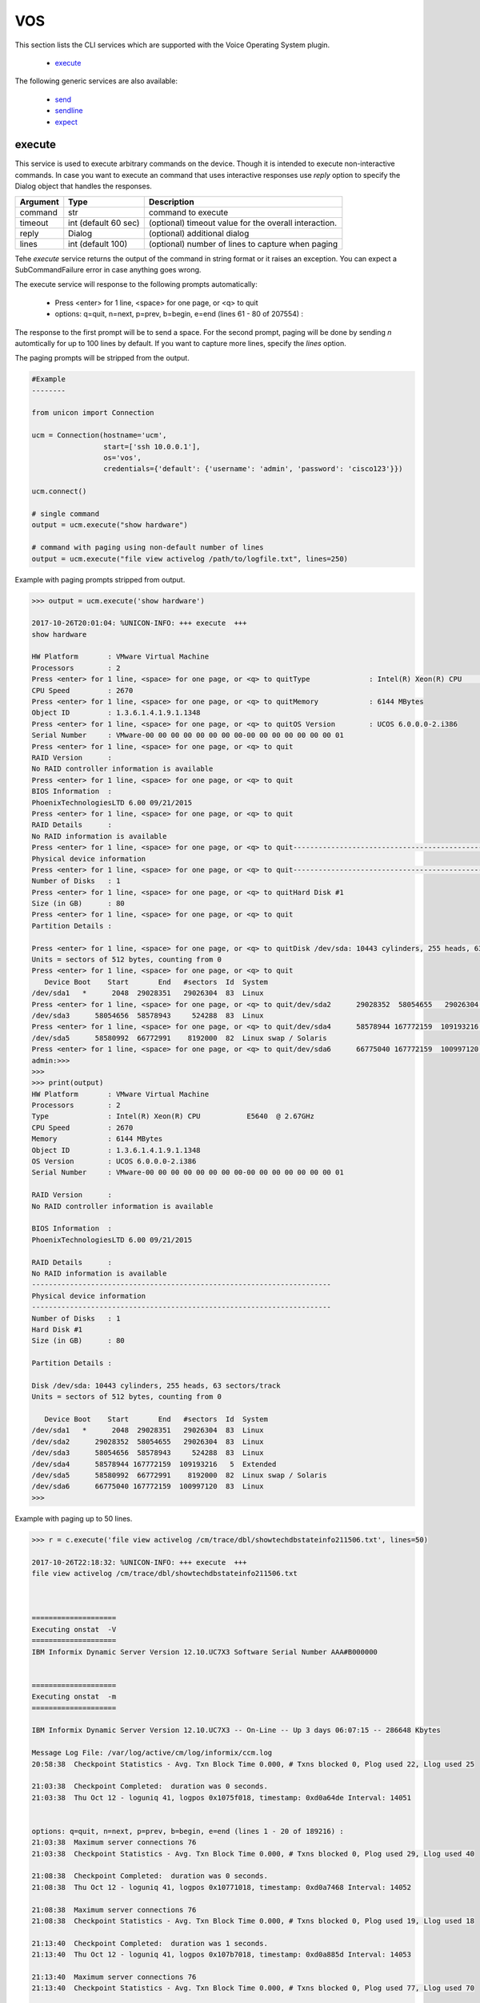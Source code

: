 VOS
===

This section lists the CLI services which are supported with the Voice Operating System plugin.

  * `execute <#execute>`__

The following generic services are also available:

  * `send`_
  * `sendline`_
  * `expect`_

.. _send: generic_services.html#send
.. _sendline: generic_services.html#sendline
.. _expect: generic_services.html#expect



execute
-------

This service is used to execute arbitrary commands on the device. Though it is
intended to execute non-interactive commands. In case you want to execute
an command that uses interactive responses use `reply` option to specify 
the Dialog object that handles the responses.

===============   ======================    =====================================================
Argument          Type                      Description
===============   ======================    =====================================================
command           str                       command to execute
timeout           int (default 60 sec)      (optional) timeout value for the overall interaction.
reply             Dialog                    (optional)  additional dialog
lines             int (default 100)         (optional)  number of lines to capture when paging
===============   ======================    =====================================================

Tehe `execute` service returns the output of the command in string format
or it raises an exception. You can expect a SubCommandFailure
error in case anything goes wrong.

The execute service will response to the following prompts automatically:

  * Press <enter> for 1 line, <space> for one page, or <q> to quit
  * options: q=quit, n=next, p=prev, b=begin, e=end (lines 61 - 80 of 207554) :

The response to the first prompt will be to send a space. For the second prompt, 
paging will be done by sending `n` automtically for up to 100 lines by default.
If you want to capture more lines, specify the `lines` option.

The paging prompts will be stripped from the output.


.. code-block:: python

        #Example
        --------

        from unicon import Connection

        ucm = Connection(hostname='ucm',
                         start=['ssh 10.0.0.1'],
                         os='vos',
                         credentials={'default': {'username': 'admin', 'password': 'cisco123'}})

        ucm.connect()

        # single command
        output = ucm.execute("show hardware")

        # command with paging using non-default number of lines
        output = ucm.execute("file view activelog /path/to/logfile.txt", lines=250)



Example with paging prompts stripped from output.


.. code-block:: python

        >>> output = ucm.execute('show hardware')

        2017-10-26T20:01:04: %UNICON-INFO: +++ execute  +++
        show hardware

        HW Platform       : VMware Virtual Machine
        Processors        : 2
        Press <enter> for 1 line, <space> for one page, or <q> to quitType              : Intel(R) Xeon(R) CPU           E5640  @ 2.67GHz
        CPU Speed         : 2670
        Press <enter> for 1 line, <space> for one page, or <q> to quitMemory            : 6144 MBytes
        Object ID         : 1.3.6.1.4.1.9.1.1348
        Press <enter> for 1 line, <space> for one page, or <q> to quitOS Version        : UCOS 6.0.0.0-2.i386
        Serial Number     : VMware-00 00 00 00 00 00 00 00-00 00 00 00 00 00 00 01
        Press <enter> for 1 line, <space> for one page, or <q> to quit
        RAID Version      :
        No RAID controller information is available
        Press <enter> for 1 line, <space> for one page, or <q> to quit
        BIOS Information  :
        PhoenixTechnologiesLTD 6.00 09/21/2015
        Press <enter> for 1 line, <space> for one page, or <q> to quit
        RAID Details      :
        No RAID information is available
        Press <enter> for 1 line, <space> for one page, or <q> to quit-----------------------------------------------------------------------
        Physical device information
        Press <enter> for 1 line, <space> for one page, or <q> to quit-----------------------------------------------------------------------
        Number of Disks   : 1
        Press <enter> for 1 line, <space> for one page, or <q> to quitHard Disk #1
        Size (in GB)      : 80
        Press <enter> for 1 line, <space> for one page, or <q> to quit
        Partition Details :

        Press <enter> for 1 line, <space> for one page, or <q> to quitDisk /dev/sda: 10443 cylinders, 255 heads, 63 sectors/track
        Units = sectors of 512 bytes, counting from 0
        Press <enter> for 1 line, <space> for one page, or <q> to quit
           Device Boot    Start       End   #sectors  Id  System
        /dev/sda1   *      2048  29028351   29026304  83  Linux
        Press <enter> for 1 line, <space> for one page, or <q> to quit/dev/sda2      29028352  58054655   29026304  83  Linux
        /dev/sda3      58054656  58578943     524288  83  Linux
        Press <enter> for 1 line, <space> for one page, or <q> to quit/dev/sda4      58578944 167772159  109193216   5  Extended
        /dev/sda5      58580992  66772991    8192000  82  Linux swap / Solaris
        Press <enter> for 1 line, <space> for one page, or <q> to quit/dev/sda6      66775040 167772159  100997120  83  Linux
        admin:>>> 
        >>> 
        >>> print(output)
        HW Platform       : VMware Virtual Machine
        Processors        : 2
        Type              : Intel(R) Xeon(R) CPU           E5640  @ 2.67GHz
        CPU Speed         : 2670
        Memory            : 6144 MBytes
        Object ID         : 1.3.6.1.4.1.9.1.1348
        OS Version        : UCOS 6.0.0.0-2.i386
        Serial Number     : VMware-00 00 00 00 00 00 00 00-00 00 00 00 00 00 00 01

        RAID Version      :
        No RAID controller information is available

        BIOS Information  :
        PhoenixTechnologiesLTD 6.00 09/21/2015

        RAID Details      :
        No RAID information is available
        -----------------------------------------------------------------------
        Physical device information
        -----------------------------------------------------------------------
        Number of Disks   : 1
        Hard Disk #1
        Size (in GB)      : 80

        Partition Details :

        Disk /dev/sda: 10443 cylinders, 255 heads, 63 sectors/track
        Units = sectors of 512 bytes, counting from 0

           Device Boot    Start       End   #sectors  Id  System
        /dev/sda1   *      2048  29028351   29026304  83  Linux
        /dev/sda2      29028352  58054655   29026304  83  Linux
        /dev/sda3      58054656  58578943     524288  83  Linux
        /dev/sda4      58578944 167772159  109193216   5  Extended
        /dev/sda5      58580992  66772991    8192000  82  Linux swap / Solaris
        /dev/sda6      66775040 167772159  100997120  83  Linux
        >>> 


Example with paging up to 50 lines.

.. code-block:: python

        >>> r = c.execute('file view activelog /cm/trace/dbl/showtechdbstateinfo211506.txt', lines=50)

        2017-10-26T22:18:32: %UNICON-INFO: +++ execute  +++
        file view activelog /cm/trace/dbl/showtechdbstateinfo211506.txt



        ====================
        Executing onstat  -V 
        ====================
        IBM Informix Dynamic Server Version 12.10.UC7X3 Software Serial Number AAA#B000000


        ====================
        Executing onstat  -m 
        ====================

        IBM Informix Dynamic Server Version 12.10.UC7X3 -- On-Line -- Up 3 days 06:07:15 -- 286648 Kbytes

        Message Log File: /var/log/active/cm/log/informix/ccm.log
        20:58:38  Checkpoint Statistics - Avg. Txn Block Time 0.000, # Txns blocked 0, Plog used 22, Llog used 25

        21:03:38  Checkpoint Completed:  duration was 0 seconds.
        21:03:38  Thu Oct 12 - loguniq 41, logpos 0x1075f018, timestamp: 0xd0a64de Interval: 14051


        options: q=quit, n=next, p=prev, b=begin, e=end (lines 1 - 20 of 189216) : 
        21:03:38  Maximum server connections 76 
        21:03:38  Checkpoint Statistics - Avg. Txn Block Time 0.000, # Txns blocked 0, Plog used 29, Llog used 40

        21:08:38  Checkpoint Completed:  duration was 0 seconds.
        21:08:38  Thu Oct 12 - loguniq 41, logpos 0x10771018, timestamp: 0xd0a7468 Interval: 14052

        21:08:38  Maximum server connections 76 
        21:08:38  Checkpoint Statistics - Avg. Txn Block Time 0.000, # Txns blocked 0, Plog used 19, Llog used 18

        21:13:40  Checkpoint Completed:  duration was 1 seconds.
        21:13:40  Thu Oct 12 - loguniq 41, logpos 0x107b7018, timestamp: 0xd0a885d Interval: 14053

        21:13:40  Maximum server connections 76 
        21:13:40  Checkpoint Statistics - Avg. Txn Block Time 0.000, # Txns blocked 0, Plog used 77, Llog used 70




        ====================
        Executing onstat  -c 

        options: q=quit, n=next, p=prev, b=begin, e=end (lines 21 - 40 of 189216) : 
        ====================

        IBM Informix Dynamic Server Version 12.10.UC7X3 -- On-Line -- Up 3 days 06:07:15 -- 286648 Kbytes

        Configuration File: /usr/local/cm/db/informix/etc/onconfig



        ====================
        Executing onstat  -b 
        ====================

        IBM Informix Dynamic Server Version 12.10.UC7X3 -- On-Line -- Up 3 days 06:07:15 -- 286648 Kbytes

        Buffers
        address  userthread flgs pagenum          memaddr  nslots pgflgs xflgs owner    waitlist

        Buffer pool page size: 2048
         97 modified, 40000 total, 65536 hash buckets, 2048 buffer size


        options: q=quit, n=next, p=prev, b=begin, e=end (lines 41 - 60 of 189216) : 
        admin:>>> 
        >>> print(r)
        ====================
        Executing onstat  -V 
        ====================
        IBM Informix Dynamic Server Version 12.10.UC7X3 Software Serial Number AAA#B000000


        ====================
        Executing onstat  -m 
        ====================

        IBM Informix Dynamic Server Version 12.10.UC7X3 -- On-Line -- Up 3 days 06:07:15 -- 286648 Kbytes

        Message Log File: /var/log/active/cm/log/informix/ccm.log
        20:58:38  Checkpoint Statistics - Avg. Txn Block Time 0.000, # Txns blocked 0, Plog used 22, Llog used 25

        21:03:38  Checkpoint Completed:  duration was 0 seconds.
        21:03:38  Thu Oct 12 - loguniq 41, logpos 0x1075f018, timestamp: 0xd0a64de Interval: 14051

        21:03:38  Maximum server connections 76 
        21:03:38  Checkpoint Statistics - Avg. Txn Block Time 0.000, # Txns blocked 0, Plog used 29, Llog used 40

        21:08:38  Checkpoint Completed:  duration was 0 seconds.
        21:08:38  Thu Oct 12 - loguniq 41, logpos 0x10771018, timestamp: 0xd0a7468 Interval: 14052

        21:08:38  Maximum server connections 76 
        21:08:38  Checkpoint Statistics - Avg. Txn Block Time 0.000, # Txns blocked 0, Plog used 19, Llog used 18

        21:13:40  Checkpoint Completed:  duration was 1 seconds.
        21:13:40  Thu Oct 12 - loguniq 41, logpos 0x107b7018, timestamp: 0xd0a885d Interval: 14053

        21:13:40  Maximum server connections 76 
        21:13:40  Checkpoint Statistics - Avg. Txn Block Time 0.000, # Txns blocked 0, Plog used 77, Llog used 70




        ====================
        Executing onstat  -c 
        ====================

        IBM Informix Dynamic Server Version 12.10.UC7X3 -- On-Line -- Up 3 days 06:07:15 -- 286648 Kbytes

        Configuration File: /usr/local/cm/db/informix/etc/onconfig



        ====================
        Executing onstat  -b 
        ====================

        IBM Informix Dynamic Server Version 12.10.UC7X3 -- On-Line -- Up 3 days 06:07:15 -- 286648 Kbytes

        Buffers
        address  userthread flgs pagenum          memaddr  nslots pgflgs xflgs owner    waitlist

        Buffer pool page size: 2048
         97 modified, 40000 total, 65536 hash buckets, 2048 buffer size

        >>> 



.. sectionauthor:: Dave Wapstra <dwapstra@cisco.com>


